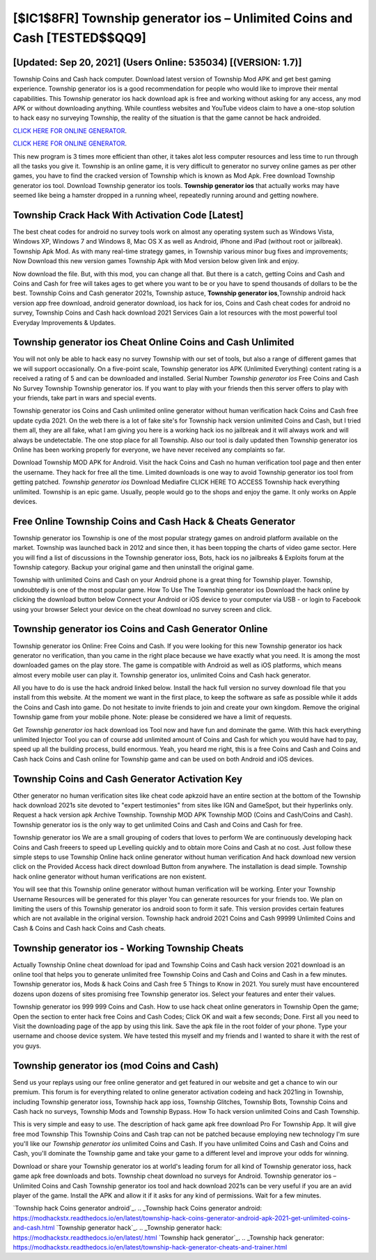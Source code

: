 [$IC1$8FR] Township generator ios – Unlimited Coins and Cash [TESTED$$QQ9]
=========

[Updated: Sep 20, 2021] (Users Online: 535034) [(VERSION: 1.7)]
---------

Township Coins and Cash hack computer.  Download latest version of Township Mod APK and get best gaming experience.  Township generator ios is a good recommendation for people who would like to improve their mental capabilities.  This Township generator ios hack download apk is free and working without asking for any access, any mod APK or without downloading anything. While countless websites and YouTube videos claim to have a one-stop solution to hack easy no surveying Township, the reality of the situation is that the game cannot be hack androided.

`CLICK HERE FOR ONLINE GENERATOR`_.

.. _CLICK HERE FOR ONLINE GENERATOR: http://dldclub.xyz/8f0cded

`CLICK HERE FOR ONLINE GENERATOR`_.

.. _CLICK HERE FOR ONLINE GENERATOR: http://dldclub.xyz/8f0cded

This new program is 3 times more efficient than other, it takes alot less computer resources and less time to run through all the tasks you give it. Township is an online game, it is very difficult to generator no survey online games as per other games, you have to find the cracked version of Township which is known as Mod Apk.  Free download Township generator ios tool.  Download Township generator ios tools.  **Township generator ios** that actually works may have seemed like being a hamster dropped in a running wheel, repeatedly running around and getting nowhere.

Township Crack Hack With Activation Code [Latest]
---------

The best cheat codes for android no survey tools work on almost any operating system such as Windows Vista, Windows XP, Windows 7 and Windows 8, Mac OS X as well as Android, iPhone and iPad (without root or jailbreak). Township Apk Mod.  As with many real-time strategy games, in Township various minor bug fixes and improvements; Now Download this new version games Township Apk with Mod version below given link and enjoy.

Now download the file. But, with this mod, you can change all that. But there is a catch, getting Coins and Cash and Coins and Cash for free will takes ages to get where you want to be or you have to spend thousands of dollars to be the best.  Township Coins and Cash generator 2021s, Township astuce, **Township generator ios**,Township android hack version app free download, android generator download, ios hack for ios, Coins and Cash cheat codes for android no survey, Township Coins and Cash hack download 2021 Services Gain a lot resources with the most powerful tool Everyday Improvements & Updates.


Township generator ios Cheat Online Coins and Cash Unlimited
---------

You will not only be able to hack easy no survey Township with our set of tools, but also a range of different games that we will support occasionally. On a five-point scale, Township generator ios APK (Unlimited Everything) content rating is a received a rating of 5 and can be downloaded and installed. Serial Number *Township generator ios* Free Coins and Cash No Survey Township Township generator ios.  If you want to play with your friends then this server offers to play with your friends, take part in wars and special events.

Township generator ios Coins and Cash unlimited online generator without human verification hack Coins and Cash free update cydia 2021.  On the web there is a lot of fake site's for Township hack version unlimited Coins and Cash, but I tried them all, they are all fake, what I am giving you here is a working hack ios no jailbreak and it will always work and will always be undetectable. The one stop place for all Township. Also our tool is daily updated then Township generator ios Online has been working properly for everyone, we have never received any complaints so far.

Download Township MOD APK for Android.  Visit the hack Coins and Cash no human verification tool page and then enter the username.  They hack for free all the time. Limited downloads is one way to avoid Township generator ios tool from getting patched.  *Township generator ios* Download Mediafire CLICK HERE TO ACCESS Township hack everything unlimited.  Township is an epic game.  Usually, people would go to the shops and enjoy the game.  It only works on Apple devices.

Free Online Township Coins and Cash Hack & Cheats Generator
---------

Township generator ios Township is one of the most popular strategy games on android platform available on the market.  Township was launched back in 2012 and since then, it has been topping the charts of video game sector.  Here you will find a list of discussions in the Township generator ioss, Bots, hack ios no jailbreaks & Exploits forum at the Township category. Backup your original game and then uninstall the original game.

Township with unlimited Coins and Cash on your Android phone is a great thing for Township player.  Township, undoubtedly is one of the most popular game. How To Use The Township generator ios Download the hack online by clicking the download button below Connect your Android or iOS device to your computer via USB - or login to Facebook using your browser Select your device on the cheat download no survey screen and click.

Township generator ios Coins and Cash Generator Online
---------

Township generator ios Online: Free Coins and Cash.  If you were looking for this new Township generator ios hack generator no verification, than you came in the right place because we have exactly what you need.  It is among the most downloaded games on the play store.  The game is compatible with Android as well as iOS platforms, which means almost every mobile user can play it.  Township generator ios, unlimited Coins and Cash hack generator.

All you have to do is use the hack android linked below.  Install the hack full version no survey download file that you install from this website.  At the moment we want in the first place, to keep the software as safe as possible while it adds the Coins and Cash into game. Do not hesitate to invite friends to join and create your own kingdom. Remove the original Township game from your mobile phone.  Note: please be considered we have a limit of requests.

Get *Township generator ios* hack download ios Tool now and have fun and dominate the game.  With this hack everything unlimited Injector Tool you can of course add unlimited amount of Coins and Cash for which you would have had to pay, speed up all the building process, build enormous. Yeah, you heard me right, this is a free Coins and Cash and Coins and Cash hack Coins and Cash online for ‎Township game and can be used on both Android and iOS devices.

Township Coins and Cash Generator Activation Key
---------

Other generator no human verification sites like cheat code apkzoid have an entire section at the bottom of the Township hack download 2021s site devoted to "expert testimonies" from sites like IGN and GameSpot, but their hyperlinks only. Request a hack version apk Archive Township.  Township MOD APK Township MOD (Coins and Cash/Coins and Cash).  Township generator ios is the only way to get unlimited Coins and Cash and Coins and Cash for free.

Township generator ios We are a small grouping of coders that loves to perform We are continuously developing hack Coins and Cash freeers to speed up Levelling quickly and to obtain more Coins and Cash at no cost.  Just follow these simple steps to use Township Online hack online generator without human verification And hack download new version click on the Provided Access hack direct download Button from anywhere.  The installation is dead simple.  Township hack online generator without human verifications are non existent.

You will see that this Township online generator without human verification will be working. Enter your Township Username Resources will be generated for this player You can generate resources for your friends too.  We plan on limiting the users of this Township generator ios android soon to form it safe.  This version provides certain features which are not available in the original version.  Township hack android 2021 Coins and Cash 99999 Unlimited Coins and Cash & Coins and Cash hack Coins and Cash cheats.

**Township generator ios** - Working Township Cheats
---------

Actually Township Online cheat download for ipad and Township Coins and Cash hack version 2021 download is an online tool that helps you to generate unlimited free Township Coins and Cash and Coins and Cash in a few minutes.  Township generator ios, Mods & hack Coins and Cash free 5 Things to Know in 2021.  You surely must have encountered dozens upon dozens of sites promising free Township generator ios. Select your features and enter their values.

Township generator ios 999 999 Coins and Cash.  How to use hack cheat online generators in Township Open the game; Open the section to enter hack free Coins and Cash Codes; Click OK and wait a few seconds; Done. First all you need to Visit the downloading page of the app by using this link.  Save the apk file in the root folder of your phone.  Type your username and choose device system. We have tested this myself and my friends and I wanted to share it with the rest of you guys.

**Township generator ios** (mod Coins and Cash)
---------

Send us your replays using our free online generator and get featured in our website and get a chance to win our premium. This forum is for everything related to online generator activation codeing and hack 2021ing in Township, including Township generator ioss, Township hack app ioss, Township Glitches, Township Bots, Township Coins and Cash hack no surveys, Township Mods and Township Bypass.  How To hack version unlimited Coins and Cash Township.

This is very simple and easy to use. The description of hack game apk free download Pro For Township App.  It will give free mod Township This Township Coins and Cash trap can not be patched because employing new technology I'm sure you'll like our *Township generator ios* unlimited Coins and Cash. If you have unlimited Coins and Cash and Coins and Cash, you'll dominate the ‎Township game and take your game to a different level and improve your odds for winning.

Download or share your Township generator ios at world's leading forum for all kind of Township generator ioss, hack game apk free downloads and bots.  Township cheat download no surveys for Android. Township generator ios – Unlimited Coins and Cash Township generator ios tool and hack download 2021s can be very useful if you are an avid player of the game.  Install the APK and allow it if it asks for any kind of permissions. Wait for a few minutes.

`Township hack Coins generator android`_.
.. _Township hack Coins generator android: https://modhackstx.readthedocs.io/en/latest/township-hack-coins-generator-android-apk-2021-get-unlimited-coins-and-cash.html
`Township generator hack`_.
.. _Township generator hack: https://modhackstx.readthedocs.io/en/latest/.html
`Township hack generator`_.
.. _Township hack generator: https://modhackstx.readthedocs.io/en/latest/township-hack-generator-cheats-and-trainer.html